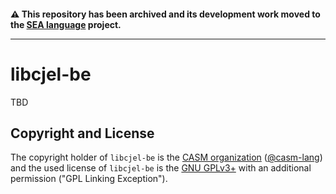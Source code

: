 # 
#   Copyright (C) 2015-2024 CASM Organization <https://casm-lang.org>
#   All rights reserved.
# 
#   Developed by: Philipp Paulweber et al.
#   <https://github.com/casm-lang/libcjel-be/graphs/contributors>
# 
#   This file is part of libcjel-be.
# 
#   libcjel-be is free software: you can redistribute it and/or modify
#   it under the terms of the GNU General Public License as published by
#   the Free Software Foundation, either version 3 of the License, or
#   (at your option) any later version.
# 
#   libcjel-be is distributed in the hope that it will be useful,
#   but WITHOUT ANY WARRANTY; without even the implied warranty of
#   MERCHANTABILITY or FITNESS FOR A PARTICULAR PURPOSE. See the
#   GNU General Public License for more details.
# 
#   You should have received a copy of the GNU General Public License
#   along with libcjel-be. If not, see <http://www.gnu.org/licenses/>.
# 
#   Additional permission under GNU GPL version 3 section 7
# 
#   libcjel-be is distributed under the terms of the GNU General Public License
#   with the following clarification and special exception: Linking libcjel-be
#   statically or dynamically with other modules is making a combined work
#   based on libcjel-be. Thus, the terms and conditions of the GNU General
#   Public License cover the whole combination. As a special exception,
#   the copyright holders of libcjel-be give you permission to link libcjel-be
#   with independent modules to produce an executable, regardless of the
#   license terms of these independent modules, and to copy and distribute
#   the resulting executable under terms of your choice, provided that you
#   also meet, for each linked independent module, the terms and conditions
#   of the license of that module. An independent module is a module which
#   is not derived from or based on libcjel-be. If you modify libcjel-be, you
#   may extend this exception to your version of the library, but you are
#   not obliged to do so. If you do not wish to do so, delete this exception
#   statement from your version.
# 

#+begin_html
<h4>
⚠️
This repository has been archived and its development work moved to the
<a href="https://github.com/sealangdotorg/sea">SEA language</a> project.
<hr>
</h4>
#+end_html

[[https://github.com/casm-lang/casm-lang.logo/raw/master/etc/headline.png]]

* libcjel-be

TBD

** Copyright and License

The copyright holder of 
=libcjel-be= is the [[https://casm-lang.org][CASM organization]] ([[https://github.com/casm-lang][@casm-lang]]) 
and the used license of 
=libcjel-be= is the [[https://www.gnu.org/licenses/gpl-3.0.html][GNU GPLv3+]]
with an additional permission ("GPL Linking Exception").
